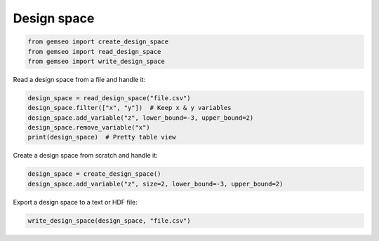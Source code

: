 ..
   Copyright 2021 IRT Saint Exupéry, https://www.irt-saintexupery.com

   This work is licensed under the Creative Commons Attribution-ShareAlike 4.0
   International License. To view a copy of this license, visit
   http://creativecommons.org/licenses/by-sa/4.0/ or send a letter to Creative
   Commons, PO Box 1866, Mountain View, CA 94042, USA.

============
Design space
============

.. code-block:: python

    from gemseo import create_design_space
    from gemseo import read_design_space
    from gemseo import write_design_space

Read a design space from a file and handle it:

.. code-block:: python

    design_space = read_design_space("file.csv")
    design_space.filter(["x", "y"])  # Keep x & y variables
    design_space.add_variable("z", lower_bound=-3, upper_bound=2)
    design_space.remove_variable("x")
    print(design_space)  # Pretty table view

Create a design space from scratch and handle it:

.. code-block:: python

    design_space = create_design_space()
    design_space.add_variable("z", size=2, lower_bound=-3, upper_bound=2)

Export a design space to a text or HDF file:

.. code-block:: python

    write_design_space(design_space, "file.csv")
